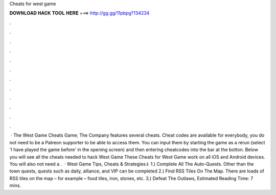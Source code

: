 Cheats for west game

𝐃𝐎𝐖𝐍𝐋𝐎𝐀𝐃 𝐇𝐀𝐂𝐊 𝐓𝐎𝐎𝐋 𝐇𝐄𝐑𝐄 ===> http://gg.gg/11pbpg?134234

.

.

.

.

.

.

.

.

.

.

.

.

 · The West Game Cheats Game; The Company features several cheats. Cheat codes are available for everybody, you do not need to be a Patreon supporter to be able to access them. You can input them by starting the game as a rerun (select 'I have played the game before' in the opening screen) and then entering cheatcodes into the bar at the botton. Below you will see all the cheats needed to hack West Game These Cheats for West Game work on all iOS and Android devices. You will also not need a .  · West Game Tips, Cheats & Strategies⇓ 1.) Complete All The Auto-Quests. Other than the town quests, quests such as daily, alliance, and VIP can be completed 2.) Find RSS Tiles On The Map. There are loads of RSS tiles on the map – for example – food tiles, iron, stones, etc. 3.) Defeat The Outlaws, Estimated Reading Time: 7 mins.